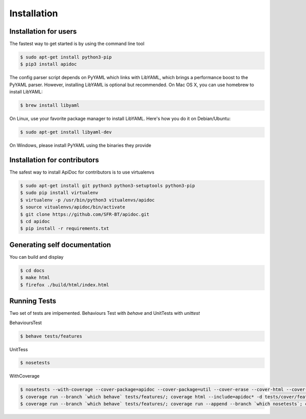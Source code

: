 Installation
============

Installation for users
----------------------

The fastest way to get started is by using the command line tool

.. code-block:: console

   $ sudo apt-get install python3-pip
   $ pip3 install apidoc


The config parser script depends on PyYAML which links with LibYAML, which brings a performance boost to the PyYAML parser. However, installing LibYAML is optional but recommended. On Mac OS X, you can use homebrew to install LibYAML:

.. code-block:: console

   $ brew install libyaml

On Linux, use your favorite package manager to install LibYAML. Here's how you do it on Debian/Ubuntu:

.. code-block:: console

   $ sudo apt-get install libyaml-dev

On Windows, please install PyYAML using the binaries they provide


Installation for contributors
-----------------------------

The safest way to install ApiDoc for contributors is to use virtualenvs

.. code-block:: console

   $ sudo apt-get install git python3 python3-setuptools python3-pip
   $ sudo pip install virtualenv
   $ virtualenv -p /usr/bin/python3 vitualenvs/apidoc
   $ source vitualenvs/apidoc/bin/activate
   $ git clone https://github.com/SFR-BT/apidoc.git
   $ cd apidoc
   $ pip install -r requirements.txt


Generating self documentation
-----------------------------

You can build and display

.. code-block:: console

    $ cd docs
    $ make html
    $ firefox ./build/html/index.html


Running Tests
-------------

Two set of tests are imlpemented. Behaviours Test with `behave` and UnitTests with `unittest`

BehavioursTest

.. code-block:: console

   $ behave tests/features


UnitTess


.. code-block:: console

   $ nosetests

WithCoverage


.. code-block:: console

   $ nosetests --with-coverage --cover-package=apidoc --cover-package=util --cover-erase --cover-html --cover-branch --cover-html-dir=tests/cover/unit
   $ coverage run --branch `which behave` tests/features/; coverage html --include=apidoc* -d tests/cover/features
   $ coverage run --branch `which behave` tests/features/; coverage run --append --branch `which nosetests`; coverage html --include=apidoc* -d tests/cover/unified
